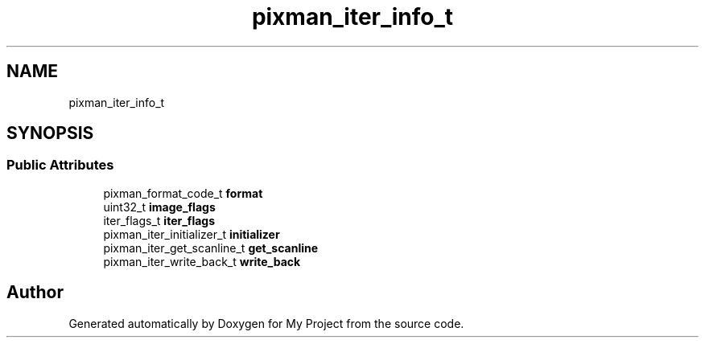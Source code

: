 .TH "pixman_iter_info_t" 3 "Wed Feb 1 2023" "Version Version 0.0" "My Project" \" -*- nroff -*-
.ad l
.nh
.SH NAME
pixman_iter_info_t
.SH SYNOPSIS
.br
.PP
.SS "Public Attributes"

.in +1c
.ti -1c
.RI "pixman_format_code_t \fBformat\fP"
.br
.ti -1c
.RI "uint32_t \fBimage_flags\fP"
.br
.ti -1c
.RI "iter_flags_t \fBiter_flags\fP"
.br
.ti -1c
.RI "pixman_iter_initializer_t \fBinitializer\fP"
.br
.ti -1c
.RI "pixman_iter_get_scanline_t \fBget_scanline\fP"
.br
.ti -1c
.RI "pixman_iter_write_back_t \fBwrite_back\fP"
.br
.in -1c

.SH "Author"
.PP 
Generated automatically by Doxygen for My Project from the source code\&.

